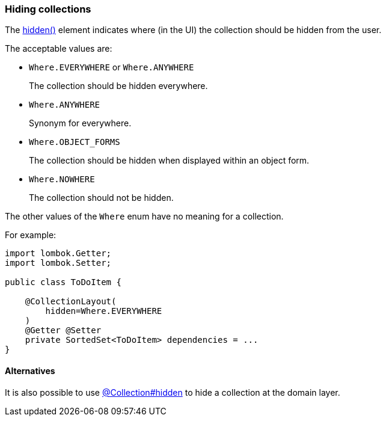 === Hiding collections

:Notice: Licensed to the Apache Software Foundation (ASF) under one or more contributor license agreements. See the NOTICE file distributed with this work for additional information regarding copyright ownership. The ASF licenses this file to you under the Apache License, Version 2.0 (the "License"); you may not use this file except in compliance with the License. You may obtain a copy of the License at. http://www.apache.org/licenses/LICENSE-2.0 . Unless required by applicable law or agreed to in writing, software distributed under the License is distributed on an "AS IS" BASIS, WITHOUT WARRANTIES OR  CONDITIONS OF ANY KIND, either express or implied. See the License for the specific language governing permissions and limitations under the License.
:page-partial:

The xref:refguide:applib:index/annotation/CollectionLayout.adoc#hidden[hidden()] element indicates where (in the UI) the collection should be hidden from the user.

The acceptable values are:

* `Where.EVERYWHERE` or `Where.ANYWHERE`
+
The collection should be hidden everywhere.

* `Where.ANYWHERE`
+
Synonym for everywhere.

* `Where.OBJECT_FORMS`
+
The collection should be hidden when displayed within an object form.

* `Where.NOWHERE`
+
The collection should not be hidden.

The other values of the `Where` enum have no meaning for a collection.

For example:

[source,java]
----
import lombok.Getter;
import lombok.Setter;

public class ToDoItem {

    @CollectionLayout(
        hidden=Where.EVERYWHERE
    )
    @Getter @Setter
    private SortedSet<ToDoItem> dependencies = ...
}
----


==== Alternatives

It is also possible to use xref:refguide:applib:index/annotation/Collection.adoc#hidden[@Collection#hidden] to hide a collection at the domain layer.

